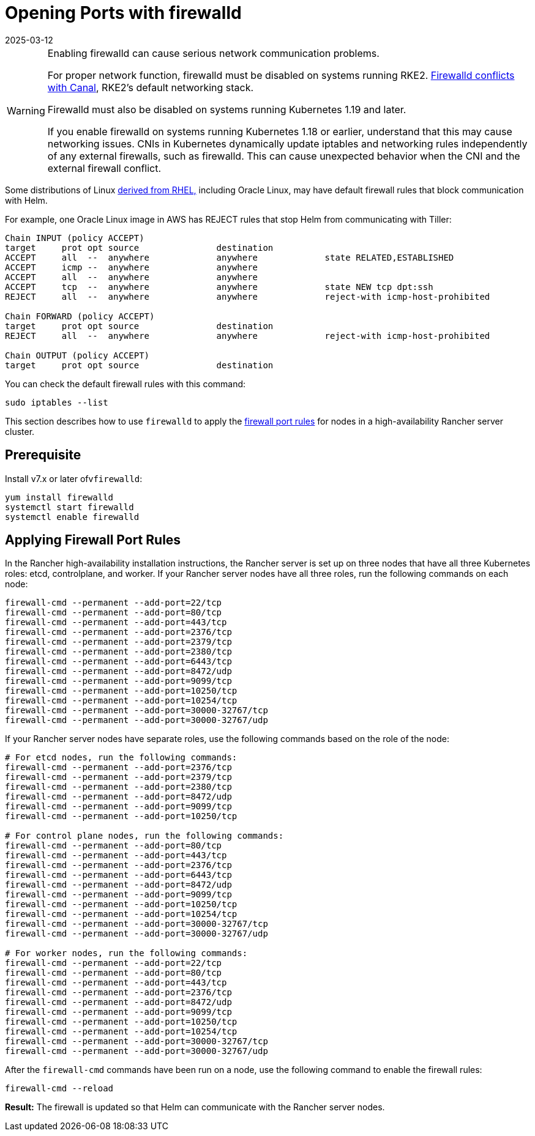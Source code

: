 = Opening Ports with firewalld
:revdate: 2025-03-12
:page-revdate: {revdate}

[WARNING]
====

Enabling firewalld can cause serious network communication problems.

For proper network function, firewalld must be disabled on systems running RKE2. https://documentation.suse.com/cloudnative/rke2/latest/en/known_issues.html#_firewalld_conflicts_with_default_networking[Firewalld conflicts with Canal], RKE2's default networking stack.

Firewalld must also be disabled on systems running Kubernetes 1.19 and later.

If you enable firewalld on systems running Kubernetes 1.18 or earlier, understand that this may cause networking issues. CNIs in Kubernetes dynamically update iptables and networking rules independently of any external firewalls, such as firewalld. This can cause unexpected behavior when the CNI and the external firewall conflict.
====


Some distributions of Linux https://en.wikipedia.org/wiki/Red_Hat_Enterprise_Linux#Rebuilds[derived from RHEL,] including Oracle Linux, may have default firewall rules that block communication with Helm.

For example, one Oracle Linux image in AWS has REJECT rules that stop Helm from communicating with Tiller:

----
Chain INPUT (policy ACCEPT)
target     prot opt source               destination
ACCEPT     all  --  anywhere             anywhere             state RELATED,ESTABLISHED
ACCEPT     icmp --  anywhere             anywhere
ACCEPT     all  --  anywhere             anywhere
ACCEPT     tcp  --  anywhere             anywhere             state NEW tcp dpt:ssh
REJECT     all  --  anywhere             anywhere             reject-with icmp-host-prohibited

Chain FORWARD (policy ACCEPT)
target     prot opt source               destination
REJECT     all  --  anywhere             anywhere             reject-with icmp-host-prohibited

Chain OUTPUT (policy ACCEPT)
target     prot opt source               destination
----

You can check the default firewall rules with this command:

----
sudo iptables --list
----

This section describes how to use `firewalld` to apply the xref:installation-and-upgrade/requirements/requirements.adoc#_port_requirements[firewall port rules] for nodes in a high-availability Rancher server cluster.

== Prerequisite

Install v7.x or later ofv``firewalld``:

----
yum install firewalld
systemctl start firewalld
systemctl enable firewalld
----

== Applying Firewall Port Rules

In the Rancher high-availability installation instructions, the Rancher server is set up on three nodes that have all three Kubernetes roles: etcd, controlplane, and worker. If your Rancher server nodes have all three roles, run the following commands on each node:

----
firewall-cmd --permanent --add-port=22/tcp
firewall-cmd --permanent --add-port=80/tcp
firewall-cmd --permanent --add-port=443/tcp
firewall-cmd --permanent --add-port=2376/tcp
firewall-cmd --permanent --add-port=2379/tcp
firewall-cmd --permanent --add-port=2380/tcp
firewall-cmd --permanent --add-port=6443/tcp
firewall-cmd --permanent --add-port=8472/udp
firewall-cmd --permanent --add-port=9099/tcp
firewall-cmd --permanent --add-port=10250/tcp
firewall-cmd --permanent --add-port=10254/tcp
firewall-cmd --permanent --add-port=30000-32767/tcp
firewall-cmd --permanent --add-port=30000-32767/udp
----

If your Rancher server nodes have separate roles, use the following commands based on the role of the node:

----
# For etcd nodes, run the following commands:
firewall-cmd --permanent --add-port=2376/tcp
firewall-cmd --permanent --add-port=2379/tcp
firewall-cmd --permanent --add-port=2380/tcp
firewall-cmd --permanent --add-port=8472/udp
firewall-cmd --permanent --add-port=9099/tcp
firewall-cmd --permanent --add-port=10250/tcp

# For control plane nodes, run the following commands:
firewall-cmd --permanent --add-port=80/tcp
firewall-cmd --permanent --add-port=443/tcp
firewall-cmd --permanent --add-port=2376/tcp
firewall-cmd --permanent --add-port=6443/tcp
firewall-cmd --permanent --add-port=8472/udp
firewall-cmd --permanent --add-port=9099/tcp
firewall-cmd --permanent --add-port=10250/tcp
firewall-cmd --permanent --add-port=10254/tcp
firewall-cmd --permanent --add-port=30000-32767/tcp
firewall-cmd --permanent --add-port=30000-32767/udp

# For worker nodes, run the following commands:
firewall-cmd --permanent --add-port=22/tcp
firewall-cmd --permanent --add-port=80/tcp
firewall-cmd --permanent --add-port=443/tcp
firewall-cmd --permanent --add-port=2376/tcp
firewall-cmd --permanent --add-port=8472/udp
firewall-cmd --permanent --add-port=9099/tcp
firewall-cmd --permanent --add-port=10250/tcp
firewall-cmd --permanent --add-port=10254/tcp
firewall-cmd --permanent --add-port=30000-32767/tcp
firewall-cmd --permanent --add-port=30000-32767/udp
----

After the `firewall-cmd` commands have been run on a node, use the following command to enable the firewall rules:

----
firewall-cmd --reload
----

*Result:* The firewall is updated so that Helm can communicate with the Rancher server nodes.
